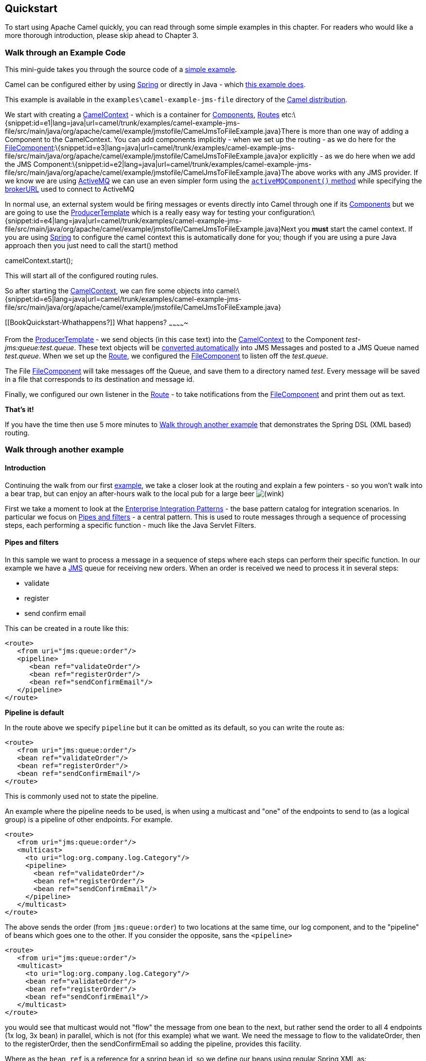 [[ConfluenceContent]]
[[chapter-quickstart]]
[[BookQuickstart-Quickstart]]
Quickstart
----------

To start using Apache Camel quickly, you can read through some simple
examples in this chapter. For readers who would like a more thorough
introduction, please skip ahead to Chapter 3.

[[BookQuickstart-WalkthroughanExampleCode]]
Walk through an Example Code
~~~~~~~~~~~~~~~~~~~~~~~~~~~~

This mini-guide takes you through the source code of a
https://svn.apache.org/repos/asf/camel/trunk/examples/camel-example-jms-file/src/main/java/org/apache/camel/example/jmstofile/CamelJmsToFileExample.java[simple
example].

Camel can be configured either by using link:spring.html[Spring] or
directly in Java - which
https://svn.apache.org/repos/asf/camel/trunk/examples/camel-example-jms-file/src/main/java/org/apache/camel/example/jmstofile/CamelJmsToFileExample.java[this
example does].

This example is available in the `examples\camel-example-jms-file`
directory of the link:download.html[Camel distribution].

We start with creating a link:camelcontext.html[CamelContext] - which is
a container for link:components.html[Components],
link:routes.html[Routes]
etc:\{snippet:id=e1|lang=java|url=camel/trunk/examples/camel-example-jms-file/src/main/java/org/apache/camel/example/jmstofile/CamelJmsToFileExample.java}There
is more than one way of adding a Component to the CamelContext. You can
add components implicitly - when we set up the routing - as we do here
for the
link:file2.html[FileComponent]:\{snippet:id=e3|lang=java|url=camel/trunk/examples/camel-example-jms-file/src/main/java/org/apache/camel/example/jmstofile/CamelJmsToFileExample.java}or
explicitly - as we do here when we add the JMS
Component:\{snippet:id=e2|lang=java|url=camel/trunk/examples/camel-example-jms-file/src/main/java/org/apache/camel/example/jmstofile/CamelJmsToFileExample.java}The
above works with any JMS provider. If we know we are using
link:activemq.html[ActiveMQ] we can use an even simpler form using the
http://activemq.apache.org/maven/5.5.0/activemq-camel/apidocs/org/apache/activemq/camel/component/ActiveMQComponent.html#activeMQComponent%28java.lang.String%29[`activeMQComponent()`
method] while specifying the
http://activemq.apache.org/configuring-transports.html[brokerURL] used
to connect to ActiveMQ

In normal use, an external system would be firing messages or events
directly into Camel through one if its link:components.html[Components]
but we are going to use the
http://camel.apache.org/maven/current/camel-core/apidocs/org/apache/camel/ProducerTemplate.html[ProducerTemplate]
which is a really easy way for testing your
configuration:\{snippet:id=e4|lang=java|url=camel/trunk/examples/camel-example-jms-file/src/main/java/org/apache/camel/example/jmstofile/CamelJmsToFileExample.java}Next
you *must* start the camel context. If you are using
link:spring.html[Spring] to configure the camel context this is
automatically done for you; though if you are using a pure Java approach
then you just need to call the start() method

camelContext.start();

This will start all of the configured routing rules.

So after starting the link:camelcontext.html[CamelContext], we can fire
some objects into
camel:\{snippet:id=e5|lang=java|url=camel/trunk/examples/camel-example-jms-file/src/main/java/org/apache/camel/example/jmstofile/CamelJmsToFileExample.java}

[[BookQuickstart-Whathappens?]]
What happens?
~~~~~~~~~~~~~

From the
http://camel.apache.org/maven/current/camel-core/apidocs/org/apache/camel/ProducerTemplate.html[ProducerTemplate]
- we send objects (in this case text) into the
link:camelcontext.html[CamelContext] to the Component
_test-jms:queue:test.queue_. These text objects will be
link:type-converter.html[converted automatically] into JMS Messages and
posted to a JMS Queue named _test.queue_. When we set up the
link:routes.html[Route], we configured the
link:file2.html[FileComponent] to listen off the _test.queue_.

The File link:file2.html[FileComponent] will take messages off the
Queue, and save them to a directory named _test_. Every message will be
saved in a file that corresponds to its destination and message id.

Finally, we configured our own listener in the link:routes.html[Route] -
to take notifications from the link:file2.html[FileComponent] and print
them out as text.

*That's it!*

If you have the time then use 5 more minutes to
link:walk-through-another-example.html[Walk through another example]
that demonstrates the Spring DSL (XML based) routing.

[[BookQuickstart-Walkthroughanotherexample]]
Walk through another example
~~~~~~~~~~~~~~~~~~~~~~~~~~~~

[[BookQuickstart-Introduction]]
Introduction
^^^^^^^^^^^^

Continuing the walk from our first
link:walk-through-an-example.html[example], we take a closer look at the
routing and explain a few pointers - so you won't walk into a bear trap,
but can enjoy an after-hours walk to the local pub for a large beer
image:https://cwiki.apache.org/confluence/s/en_GB/5997/6f42626d00e36f53fe51440403446ca61552e2a2.1/_/images/icons/emoticons/wink.png[(wink)]

First we take a moment to look at the
link:enterprise-integration-patterns.html[Enterprise Integration
Patterns] - the base pattern catalog for integration scenarios. In
particular we focus on link:pipes-and-filters.html[Pipes and filters] -
a central pattern. This is used to route messages through a sequence of
processing steps, each performing a specific function - much like the
Java Servlet Filters.

[[BookQuickstart-Pipesandfilters]]
Pipes and filters
^^^^^^^^^^^^^^^^^

In this sample we want to process a message in a sequence of steps where
each steps can perform their specific function. In our example we have a
link:jms.html[JMS] queue for receiving new orders. When an order is
received we need to process it in several steps:

* validate
* register
* send confirm email

This can be created in a route like this:

[source,brush:,java;,gutter:,false;,theme:,Default]
----
<route>
   <from uri="jms:queue:order"/>
   <pipeline>
      <bean ref="validateOrder"/>
      <bean ref="registerOrder"/>
      <bean ref="sendConfirmEmail"/>
   </pipeline>
</route>
----

**Pipeline is default**

In the route above we specify `pipeline` but it can be omitted as its
default, so you can write the route as:

[source,brush:,java;,gutter:,false;,theme:,Default]
----
<route>
   <from uri="jms:queue:order"/>
   <bean ref="validateOrder"/>
   <bean ref="registerOrder"/>
   <bean ref="sendConfirmEmail"/>
</route>
----

This is commonly used not to state the pipeline.

An example where the pipeline needs to be used, is when using a
multicast and "one" of the endpoints to send to (as a logical group) is
a pipeline of other endpoints. For example.

[source,brush:,java;,gutter:,false;,theme:,Default]
----
<route>
   <from uri="jms:queue:order"/>
   <multicast>
     <to uri="log:org.company.log.Category"/>
     <pipeline>
       <bean ref="validateOrder"/>
       <bean ref="registerOrder"/>
       <bean ref="sendConfirmEmail"/>
     </pipeline>
   </multicast>
</route>
----

The above sends the order (from `jms:queue:order`) to two locations at
the same time, our log component, and to the "pipeline" of beans which
goes one to the other. If you consider the opposite, sans the
`<pipeline>`

[source,brush:,java;,gutter:,false;,theme:,Default]
----
<route>
   <from uri="jms:queue:order"/>
   <multicast>
     <to uri="log:org.company.log.Category"/>
     <bean ref="validateOrder"/>
     <bean ref="registerOrder"/>
     <bean ref="sendConfirmEmail"/>
   </multicast>
</route>
----

you would see that multicast would not "flow" the message from one bean
to the next, but rather send the order to all 4 endpoints (1x log, 3x
bean) in parallel, which is not (for this example) what we want. We need
the message to flow to the validateOrder, then to the registerOrder,
then the sendConfirmEmail so adding the pipeline, provides this
facility.

Where as the `bean ref` is a reference for a spring bean id, so we
define our beans using regular Spring XML as:

[source,brush:,java;,gutter:,false;,theme:,Default]
----
   <bean id="validateOrder" class="com.mycompany.MyOrderValidator"/>
----

Our validator bean is a plain POJO that has no dependencies to Camel
what so ever. So you can implement this POJO as you like. Camel uses
rather intelligent link:bean-binding.html[Bean Binding] to invoke your
POJO with the payload of the received message. In this example we will
*not* dig into this how this happens. You should return to this topic
later when you got some hands on experience with Camel how it can easily
bind routing using your existing POJO beans.

So what happens in the route above. Well when an order is received from
the link:jms.html[JMS] queue the message is routed like
link:pipes-and-filters.html[Pipes and filters]: +
1. payload from the link:jms.html[JMS] is sent as input to the
validateOrder bean +
2. the output from validateOrder bean is sent as input to the
registerOrder bean +
3. the output from registerOrder bean is sent as input to the
sendConfirmEmail bean

[[BookQuickstart-UsingCamelComponents]]
Using Camel Components
^^^^^^^^^^^^^^^^^^^^^^

In the route lets imagine that the registration of the order has to be
done by sending data to a TCP socket that could be a big mainframe. As
Camel has many link:components.html[Components] we will use the
camel-mina component that supports link:mina.html[TCP] connectivity. So
we change the route to:

[source,brush:,java;,gutter:,false;,theme:,Default]
----
<route>
   <from uri="jms:queue:order"/>
   <bean ref="validateOrder"/>
   <to uri="mina:tcp://mainframeip:4444?textline=true"/>
   <bean ref="sendConfirmEmail"/>
</route>
----

What we now have in the route is a `to` type that can be used as a
direct replacement for the bean type. The steps is now: +
1. payload from the link:jms.html[JMS] is sent as input to the
validateOrder bean +
2. the output from validateOrder bean is sent as text to the mainframe
using TCP +
3. the output from mainframe is sent back as input to the
sendConfirmEmai bean

What to notice here is that the `to` is not the end of the route (the
world
image:https://cwiki.apache.org/confluence/s/en_GB/5997/6f42626d00e36f53fe51440403446ca61552e2a2.1/_/images/icons/emoticons/wink.png[(wink)])
in this example it's used in the middle of the
link:pipes-and-filters.html[Pipes and filters]. In fact we can change
the `bean` types to `to` as well:

[source,brush:,java;,gutter:,false;,theme:,Default]
----
<route>
   <from uri="jms:queue:order"/>
   <to uri="bean:validateOrder"/>
   <to uri="mina:tcp://mainframeip:4444?textline=true"/>
   <to uri="bean:sendConfirmEmail"/>
</route>
----

As the `to` is a generic type we must state in the uri scheme which
component it is. So we must write *bean:* for the link:bean.html[Bean]
component that we are using.

[[BookQuickstart-Conclusion]]
Conclusion
^^^^^^^^^^

This example was provided to demonstrate the Spring DSL (XML based) as
opposed to the pure Java DSL from the
link:walk-through-an-example.html[first example]. And as well to point
about that the `to` doesn't have to be the last node in a route graph.

This example is also based on the *in-only* message exchange pattern.
What you must understand as well is the *in-out* message exchange
pattern, where the caller expects a response. We will look into this in
another example.

[[BookQuickstart-Seealso]]
See also
^^^^^^^^

* link:examples.html[Examples]
* link:tutorials.html[Tutorials]
* link:user-guide.html[User Guide]
